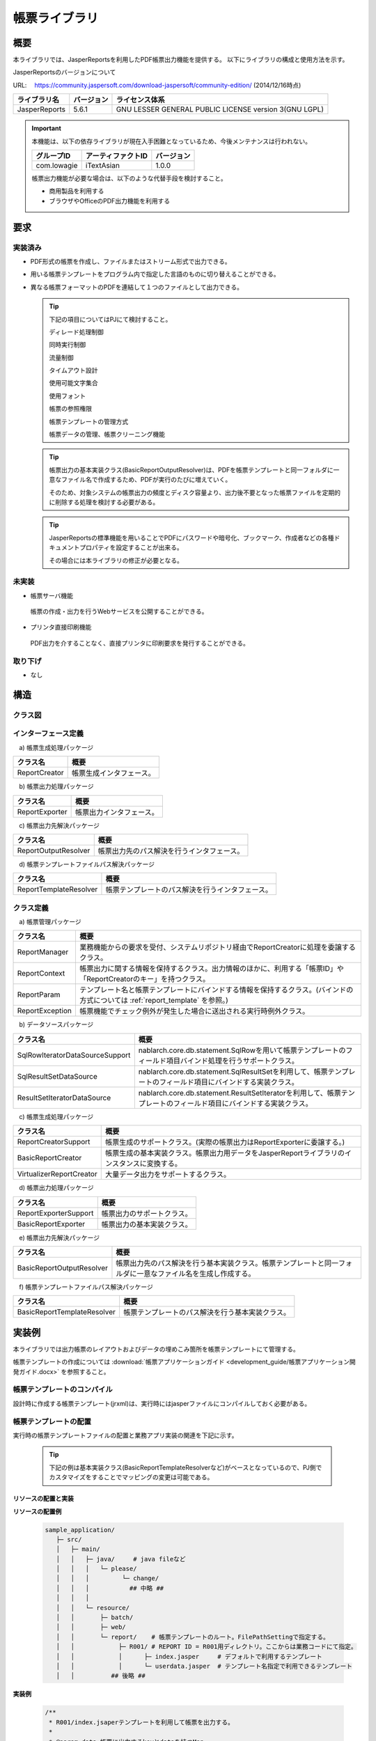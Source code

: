====================================================
帳票ライブラリ
====================================================

------------
概要
------------

本ライブラリでは、JasperReportsを利用したPDF帳票出力機能を提供する。
以下にライブラリの構成と使用方法を示す。


JasperReportsのバージョンについて

URL: 　https://community.jaspersoft.com/download-jaspersoft/community-edition/
(2014/12/16時点)

================ ================== ===================
 ライブラリ名     バージョン          ライセンス体系
================ ================== ===================
 JasperReports         5.6.1          GNU LESSER GENERAL PUBLIC LICENSE version 3(GNU LGPL)
================ ================== ===================

.. important::

  本機能は、以下の依存ライブラリが現在入手困難となっているため、今後メンテナンスは行われない。

  ================ =================== ===================
   グループID       アーティファクトID  バージョン
  ================ =================== ===================
   com.lowagie     iTextAsian           1.0.0
  ================ =================== ===================

  
  帳票出力機能が必要な場合は、以下のような代替手段を検討すること。
  
  * 商用製品を利用する
  * ブラウザやOfficeのPDF出力機能を利用する


------------
要求
------------

実装済み
========================

* PDF形式の帳票を作成し、ファイルまたはストリーム形式で出力できる。

* 用いる帳票テンプレートをプログラム内で指定した言語のものに切り替えることができる。

* 異なる帳票フォーマットのPDFを連結して１つのファイルとして出力できる。


  .. tip::
  
   下記の項目についてはPJにて検討すること。

   ディレード処理制御
  
   同時実行制御
  
   流量制御
  
   タイムアウト設計
  
   使用可能文字集合
  
   使用フォント
  
   帳票の参照権限
  
   帳票テンプレートの管理方式
  
   帳票データの管理、帳票クリーニング機能


  .. tip::
   
   帳票出力の基本実装クラス(BasicReportOutputResolver)は、PDFを帳票テンプレートと同一フォルダに一意なファイル名で作成するため、PDFが実行のたびに増えていく。

   そのため、対象システムの帳票出力の頻度とディスク容量より、出力後不要となった帳票ファイルを定期的に削除する処理を検討する必要がある。


  .. tip::


   JasperReportsの標準機能を用いることでPDFにパスワードや暗号化、ブックマーク、作成者などの各種ドキュメントプロパティを設定することが出来る。
   
   その場合には本ライブラリの修正が必要となる。
  

未実装
========================

* 帳票サーバ機能

 帳票の作成・出力を行うWebサービスを公開することができる。

* プリンタ直接印刷機能

 PDF出力を介することなく、直接プリンタに印刷要求を発行することができる。


取り下げ
========================

* なし


--------
構造
--------

クラス図
============

  .. image:: 09/_images/Report_ClassDiagram.png


インターフェース定義
========================

　\a) 帳票生成処理パッケージ

=========================== ======================================================================================
クラス名                             概要
=========================== ======================================================================================
 ReportCreator                   帳票生成インタフェース。
=========================== ======================================================================================

　\b) 帳票出力処理パッケージ

=========================== ======================================================================================
クラス名                             概要
=========================== ======================================================================================
 ReportExporter                  帳票出力インタフェース。
=========================== ======================================================================================

　\c) 帳票出力先解決パッケージ

=========================== ======================================================================================
クラス名                             概要
=========================== ======================================================================================
 ReportOutputResolver            帳票出力先のパス解決を行うインタフェース。
=========================== ======================================================================================

　\d) 帳票テンプレートファイルパス解決パッケージ

=========================== ======================================================================================
クラス名                             概要
=========================== ======================================================================================
 ReportTemplateResolver          帳票テンプレートのパス解決を行うインタフェース。
=========================== ======================================================================================


クラス定義
===============

　\a) 帳票管理パッケージ

=============================== ===============================================================================================================
クラス名                                概要
=============================== ===============================================================================================================
 ReportManager                     業務機能からの要求を受付、システムリポジトリ経由でReportCreatorに処理を委譲するクラス。
 ReportContext                     帳票出力に関する情報を保持するクラス。出力情報のほかに、利用する「帳票ID」や「ReportCreatorのキー」を持つクラス。
 ReportParam                       テンプレート名と帳票テンプレートにバインドする情報を保持するクラス。(バインドの方式については :ref:`report_template` を参照。)
 ReportException                   帳票機能でチェック例外が発生した場合に送出される実行時例外クラス。
=============================== ===============================================================================================================

　\b) データソースパッケージ

================================== ===============================================================================================================
クラス名                                概要
================================== ===============================================================================================================
 SqlRowIteratorDataSourceSupport     nablarch.core.db.statement.SqlRowを用いて帳票テンプレートのフィールド項目バインド処理を行うサポートクラス。
 SqlResultSetDataSource              nablarch.core.db.statement.SqlResultSetを利用して、帳票テンプレートのフィールド項目にバインドする実装クラス。
 ResultSetIteratorDataSource         nablarch.core.db.statement.ResultSetIteratorを利用して、帳票テンプレートのフィールド項目にバインドする実装クラス。
================================== ===============================================================================================================

　\c) 帳票生成処理パッケージ

=============================== ===============================================================================================================
クラス名                                概要
=============================== ===============================================================================================================
 ReportCreatorSupport              帳票生成のサポートクラス。(実際の帳票出力はReportExporterに委譲する。)
 BasicReportCreator                帳票生成の基本実装クラス。帳票出力用データをJasperReportライブラリのインスタンスに変換する。
 VirtualizerReportCreator          大量データ出力をサポートするクラス。                           
=============================== ===============================================================================================================

　\d) 帳票出力処理パッケージ

=============================== ===============================================================================================================
クラス名                                概要
=============================== ===============================================================================================================
 ReportExporterSupport             帳票出力のサポートクラス。
 BasicReportExporter               帳票出力の基本実装クラス。
=============================== ===============================================================================================================

　\e) 帳票出力先解決パッケージ

=============================== ===============================================================================================================
クラス名                                概要
=============================== ===============================================================================================================
 BasicReportOutputResolver         帳票出力先のパス解決を行う基本実装クラス。帳票テンプレートと同一フォルダに一意なファイル名を生成し作成する。
=============================== ===============================================================================================================

　\f) 帳票テンプレートファイルパス解決パッケージ

=============================== ===============================================================================================================
クラス名                                概要
=============================== ===============================================================================================================
 BasicReportTemplateResolver       帳票テンプレートのパス解決を行う基本実装クラス。
=============================== ===============================================================================================================


.. _report_template:

------------------------
実装例
------------------------

本ライブラリでは出力帳票のレイアウトおよびデータの埋めこみ箇所を帳票テンプレートにて管理する。

帳票テンプレートの作成については :download:`帳票アプリケーションガイド <development_guide/帳票アプリケーション開発ガイド.docx>` を参照すること。


帳票テンプレートのコンパイル
============================

設計時に作成する帳票テンプレート(jrxml)は、実行時にはjasperファイルにコンパイルしておく必要がある。


帳票テンプレートの配置
======================

実行時の帳票テンプレートファイルの配置と業務アプリ実装の関連を下記に示す。

 .. tip::
   
   下記の例は基本実装クラス(BasicReportTemplateResolverなど)がベースとなっているので、PJ側でカスタマイズをすることでマッピングの変更は可能である。

リソースの配置と実装
-------------------------------

**リソースの配置例**

 .. code-block:: bash

   sample_application/
      ├─ src/
      │   ├─ main/
      │   │   ├─ java/     # java fileなど
      │   │   │   └─ please/
      │   │   │         └─ change/
      │   │   │           ## 中略 ##
      │   │   │
      │   │   └─ resource/
      │   │       ├─ batch/
      │   │       ├─ web/
      │   │       └─ report/    # 帳票テンプレートのルート。FilePathSettingで指定する。
      │   │            ├─ R001/ # REPORT ID = R001用ディレクトリ。ここからは業務コードにて指定。
      │   │            │      ├─ index.jasper     # デフォルトで利用するテンプレート
      │   │            │      └─ userdata.jasper  # テンプレート名指定で利用できるテンプレート
      │   │          ## 後略 ##



 
**実装例**

 .. code-block:: java

    /**
     * R001/index.jsaperテンプレートを利用して帳票を出力する。 
     *
     * @param data 帳票に出力するkeyとdataを持つMap
     * @return 出力した帳票ファイルオブジェクト
     **/
    private File printReport(Map<String,String> data) {
        // R001配下の帳票テンプレートを利用。テンプレートの指定がないのでindex.jasperを利用する。
        ReportParam param = new ReportParam(data);
        ReportContext ctx = new ReportContext("R001");
        ctx.addReportParam(param);
        
        return ReportManager.createReport(ctx);
    }

    /**
     * R001/userdata.jsaperテンプレートを利用して帳票を出力する。 
     *
     * @param data 帳票に出力するkeyとdataを持つMap
     * @return 出力した帳票ファイルオブジェクト
     **/
    private File printReport(Map<String,String> data) {
        // テンプレートを指定しているのでuserdata.jasperを利用する。
        ReportParam param = new ReportParam("userdata", data);
        ReportContext ctx = new ReportContext("R001");
        ctx.addReportParam(param);
        
        return ReportManager.createReport(ctx);
    }

 .. tip::
   
   帳票のテストは出力結果のPDFファイルを目視で確認すること。


**コンポーネントファイル定義設定例(report)**

  .. code-block:: xml

    <!-- 帳票作成処理コンポーネントの設定 -->
    <!-- デフォルトのコンポーネント名は「reportCreator」 -->
    <component name="reportCreator" class="nablarch.integration.report.creator.BasicReportCreator">

     <!-- 帳票テンプレートファイル解決コンポーネントの設定 -->
     <property name="reportTemplateResolver">
       <component class="nablarch.integration.report.templateresolver.BasicReportTemplateResolver" />
     </property>

     <!-- 帳票出力処理コンポーネントの設定 -->
     <property name="reportExporter">
       <component class="nablarch.integration.report.exporter.BasicReportExporter">

         <!-- 帳票出力先解決コンポーネントの設定 -->
         <property name="reportOutputResolver">
           <component class="nablarch.integration.report.outputresolver.BasicReportOutputResolver" />
         </property>

       </component>
     </property>
    </component>


**コンポーネントファイル定義設定例(FilePathSetting)**

  .. code-block:: bash

    # 帳票ベースフォルダ
    file.path.report=classpath:report
 
 
  .. code-block:: xml

    <component name="filePathSetting"
               class="nablarch.core.util.FilePathSetting" autowireType="None">
     <property name="basePathSettings">
       <map>
         <entry key="report" value="${file.path.report}" />
       </map>
     </property>
   </component>


.. _i18n:

帳票テンプレートの言語指定
============================

 言語ごとに帳票テンプレートを用意し、プログラム側でjava.util.Localeを指定することで、使用する帳票テンプレートを切り替える仕組みで対応する。

 「BasicReportTemplateResolver」では、帳票テンプレートのファイル名に java.util.Locale#getLanguage の値をアンダースコア付きで末尾付与したファイル名を探す。

 java.util.Locale.USを指定した場合

 =================== ======================
     指定前                指定後
 =================== ======================
   index.jasper         index_en.jasper
 =================== ======================

 index_en.jasperファイルが見つからない場合は、index.jasperファイルを探す。

 java.util.Localeのプログラム側での設定方法に関しては、 :download:`帳票アプリケーション開発ガイド <development_guide/帳票アプリケーション開発ガイド.docx>` を参照すること。


帳票テンプレートのコンパイルAntタスク
=====================================

アプリケーションをパッケージングする際、全てのjrxmlはjasperファイルにコンパイルしておく必要がある。

下記に指定ディレクトリ配下に存在するjrxmlを同一フォルダに、jasperファイルとしてコンパイルするAntタスクの実装例を示す。

  .. tip::

   [...] となっている箇所はプロジェクトに適したパスに置き換えること。

  .. code-block:: xml
  
    <path id="classpath">
        <fileset dir="[JasperReportsライブラリ格納フォルダ]">
            <include name="**/*.jar" />
        </fileset>
    </path>
  
    <target name="compile">
        <taskdef name="jrc" classname="net.sf.jasperreports.ant.JRAntCompileTask">
            <classpath refid="classpath" />
        </taskdef>
        <jrc destdir="[コンパイルファイル出力先]" tempdir="[コンパイルファイル出力先]" keepjava="false">
            <src>
                <fileset dir="[帳票テンプレート(jrxml)格納先ルートフォルダ]">
                    <include name="**/*.jrxml" />
                </fileset>
            </src>
            <classpath refid="classpath" />
        </jrc>
    </target>
